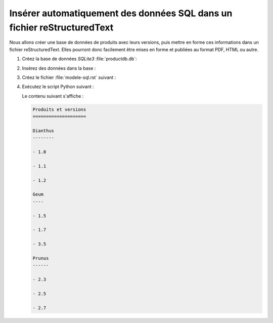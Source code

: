 .. Copyright 2018 Olivier Carrère
.. Cette œuvre est mise à disposition selon les termes de la licence Creative
.. Commons Attribution - Pas d'utilisation commerciale - Partage dans les mêmes
.. conditions 4.0 international.

.. _inserer-automatiquement-des-donnees-sql-dans-un-fichier-restructuredtext:

Insérer automatiquement des données SQL dans un fichier reStructuredText
========================================================================

Nous allons créer une base de données de produits avec leurs versions,
puis mettre en forme ces informations dans un fichier
reStructuredText. Elles pourront donc facilement être mises en forme et
publiées au format PDF, HTML ou autre.

#. Créez la base de données *SQLite3* :file:`productdb.db`:

   .. literalinclude:: code/create-sqlite3.py
      :language: python3

#. Insérez des données dans la base :

   .. literalinclude:: code/insert-sqlite3.py
      :language: python3

#. Créez le fichier :file:`modele-sql.rst` suivant :

   .. literalinclude:: code/modele-sql.rst
      :language: rest

#. Exécutez le script Python suivant :

   .. literalinclude:: code/populate-sql-rst.py
      :language: python3


   Le contenu suivant s'affiche :

   .. code-block:: rest

      Produits et versions
      ====================

      Dianthus
      --------
   
      - 1.0

      - 1.1
   
      - 1.2

      Geum
      ----
   
      - 1.5
   
      - 1.7
   
      - 3.5

      Prunus
      ------
   
      - 2.3
   
      - 2.5
   
      - 2.7

.. seealso::

   - :ref:`inserer-automatiquement-des-donnees-dans-un-fichier-dita-xml`
   - :ref:`inserer-automatiquement-des-donnees-dans-un-fichier-restructuredtext`
